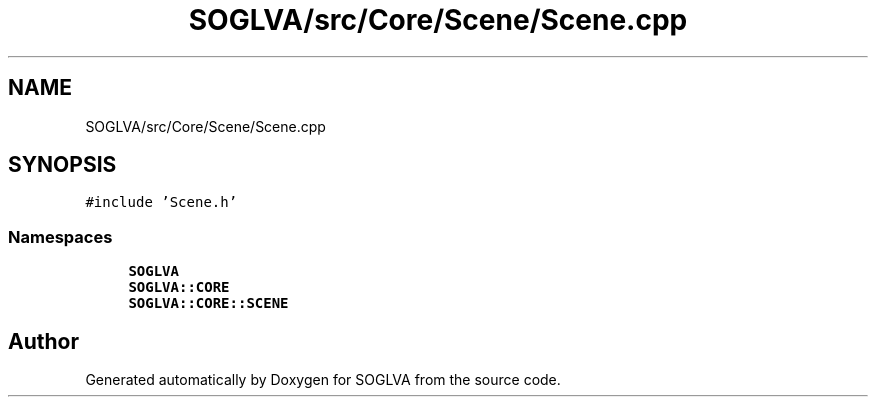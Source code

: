 .TH "SOGLVA/src/Core/Scene/Scene.cpp" 3 "Tue Apr 27 2021" "Version 0.01" "SOGLVA" \" -*- nroff -*-
.ad l
.nh
.SH NAME
SOGLVA/src/Core/Scene/Scene.cpp
.SH SYNOPSIS
.br
.PP
\fC#include 'Scene\&.h'\fP
.br

.SS "Namespaces"

.in +1c
.ti -1c
.RI " \fBSOGLVA\fP"
.br
.ti -1c
.RI " \fBSOGLVA::CORE\fP"
.br
.ti -1c
.RI " \fBSOGLVA::CORE::SCENE\fP"
.br
.in -1c
.SH "Author"
.PP 
Generated automatically by Doxygen for SOGLVA from the source code\&.
